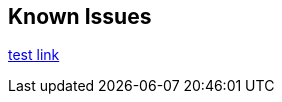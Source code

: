 == Known Issues

link:https://github.com/Azure-Samples/azure-spring-boot-samples/tree/spring-cloud-azure_v4.0.0/aad/spring-security/test[test link]



